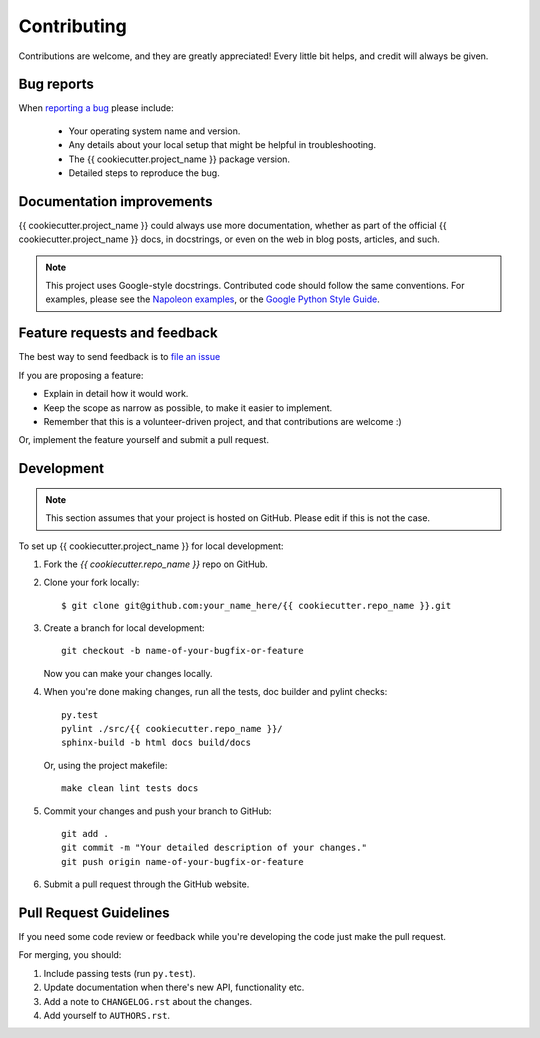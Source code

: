 Contributing
============

Contributions are welcome, and they are greatly appreciated! Every
little bit helps, and credit will always be given.

Bug reports
-----------

When `reporting a bug <{{ cookiecutter.project_issues_url }}>`_ please include:

    * Your operating system name and version.
    * Any details about your local setup that might be helpful in troubleshooting.
    * The {{ cookiecutter.project_name }} package version.
    * Detailed steps to reproduce the bug.

Documentation improvements
--------------------------

{{ cookiecutter.project_name }} could always use more documentation, whether as part of the official {{ cookiecutter.project_name }} docs, in docstrings, or even on the web in blog posts, articles, and such.

.. note:: This project uses Google-style docstrings.
   Contributed code should follow the same conventions.
   For examples, please see the `Napoleon examples
   <http://sphinxcontrib-napoleon.readthedocs.org/en/latest/example_google.html>`_,
   or the `Google Python Style Guide
   <http://google-styleguide.googlecode.com/svn/trunk/pyguide.html>`_.


Feature requests and feedback
-----------------------------

The best way to send feedback is to `file an issue <{{ cookiecutter.project_issues_url }}>`_

If you are proposing a feature:

* Explain in detail how it would work.
* Keep the scope as narrow as possible, to make it easier to implement.
* Remember that this is a volunteer-driven project, and that contributions are welcome :)

Or, implement the feature yourself and submit a pull request.

Development
-----------
.. note:: This section assumes that your project is hosted on GitHub. Please edit if this is not the case.

To set up {{ cookiecutter.project_name }} for local development:

1. Fork the `{{ cookiecutter.repo_name }}` repo on GitHub.
2. Clone your fork locally::

    $ git clone git@github.com:your_name_here/{{ cookiecutter.repo_name }}.git

3. Create a branch for local development::

    git checkout -b name-of-your-bugfix-or-feature

   Now you can make your changes locally.

4. When you're done making changes, run all the tests, doc builder and pylint
   checks::

    py.test
    pylint ./src/{{ cookiecutter.repo_name }}/
    sphinx-build -b html docs build/docs

   Or, using the project makefile::

    make clean lint tests docs

5. Commit your changes and push your branch to GitHub::

    git add .
    git commit -m "Your detailed description of your changes."
    git push origin name-of-your-bugfix-or-feature

6. Submit a pull request through the GitHub website.

Pull Request Guidelines
-----------------------

If you need some code review or feedback while you're developing the code just make the pull request.

For merging, you should:

1. Include passing tests (run ``py.test``).
2. Update documentation when there's new API, functionality etc.
3. Add a note to ``CHANGELOG.rst`` about the changes.
4. Add yourself to ``AUTHORS.rst``.
